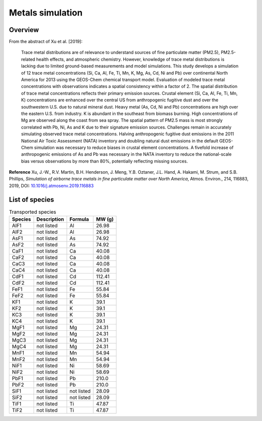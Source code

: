 .. _metals-sim:

#################
Metals simulation
#################

.. _metals-sim-overview:

========
Overview
========

From the abstract of Xu et al. [2019]:

   Trace metal distributions are of relevance to understand sources of
   fine particulate matter (PM2.5), PM2.5-related health effects, and
   atmospheric chemistry. However, knowledge of trace metal distributions
   is lacking due to limited ground-based measurements and model
   simulations. This study develops a simulation of 12 trace metal
   concentrations (Si, Ca, Al, Fe, Ti, Mn, K, Mg, As, Cd, Ni and Pb)
   over continental North America for 2013 using the GEOS-Chem
   chemical transport model. Evaluation of modeled trace metal
   concentrations with observations indicates a spatial consistency
   within a factor of 2. The spatial distribution of trace metal
   concentrations reflects their primary emission sources. Crustal
   element (Si, Ca, Al, Fe, Ti, Mn, K) concentrations are enhanced
   over the central US from anthropogenic fugitive dust and over the
   southwestern U.S. due to natural mineral dust. Heavy metal (As, Cd,
   Ni and Pb) concentrations are high over the eastern U.S. from
   industry. K is abundant in the southeast from biomass burning. High
   concentrations of Mg are observed along the coast from sea
   spray. The spatial pattern of PM2.5 mass is most strongly
   correlated with Pb, Ni, As and K due to their signature emission
   sources. Challenges remain in accurately simulating observed trace
   metal concentrations. Halving anthropogenic fugitive dust emissions
   in the 2011 National Air Toxic Assessment (NATA) inventory and
   doubling natural dust emissions in the default GEOS-Chem simulation
   was necessary to reduce biases in crustal element concentrations. A
   fivefold increase of anthropogenic emissions of As and Pb was
   necessary in the NATA inventory to reduce the national-scale bias
   versus observations by more than 80%, potentially reflecting
   missing sources.

**Reference** Xu, J.-W., R.V. Martin, B.H. Henderson, J. Meng,
Y.B. Oztaner, J.L. Hand, A. Hakami, M. Strum, and S.B. Phillips, `Simulation of
airborne trace metals in fine particulate matter over North America`,
Atmos. Environ., 214, 116883, 2019,  DOI:
`10.1016/j.atmosenv.2019.116883
<https://doi.org/10.1016/j.atmosenv.2019.116883>`_

.. _ metals-sim-species:

===============
List of species
===============

.. list-table:: Transported species
   :header-rows: 1
   :align: left

   * - Species
     - Description
     - Formula
     - MW (g)
   * - AlF1
     - not listed
     - Al
     - 26.98
   * - AlF2
     - not listed
     - Al
     - 26.98
   * - AsF1
     - not listed
     - As
     - 74.92
   * - AsF2
     - not listed
     - As
     - 74.92
   * - CaF1
     - not listed
     - Ca
     - 40.08
   * - CaF2
     - not listed
     - Ca
     - 40.08
   * - CaC3
     - not listed
     - Ca
     - 40.08
   * - CaC4
     - not listed
     - Ca
     - 40.08
   * - CdF1
     - not listed
     - Cd
     - 112.41
   * - CdF2
     - not listed
     - Cd
     - 112.41
   * - FeF1
     - not listed
     - Fe
     - 55.84
   * - FeF2
     - not listed
     - Fe
     - 55.84
   * - KF1
     - not listed
     - K
     - 39.1
   * - KF2
     - not listed
     - K
     - 39.1
   * - KC3
     - not listed
     - K
     - 39.1
   * - KC4
     - not listed
     - K
     - 39.1
   * - MgF1
     - not listed
     - Mg
     - 24.31
   * - MgF2
     - not listed
     - Mg
     - 24.31
   * - MgC3
     - not listed
     - Mg
     - 24.31
   * - MgC4
     - not listed
     - Mg
     - 24.31
   * - MnF1
     - not listed
     - Mn
     - 54.94
   * - MnF2
     - not listed
     - Mn
     - 54.94
   * - NiF1
     - not listed
     - Ni
     - 58.69
   * - NiF2
     - not listed
     - Ni
     - 58.69
   * - PbF1
     - not listed
     - Pb
     - 210.0
   * - PbF2
     - not listed
     - Pb
     - 210.0
   * - SiF1
     - not listed
     - not listed
     - 28.09
   * - SiF2
     - not listed
     - not listed
     - 28.09
   * - TiF1
     - not listed
     - Ti
     - 47.87
   * - TiF2
     - not listed
     - Ti
     - 47.87
